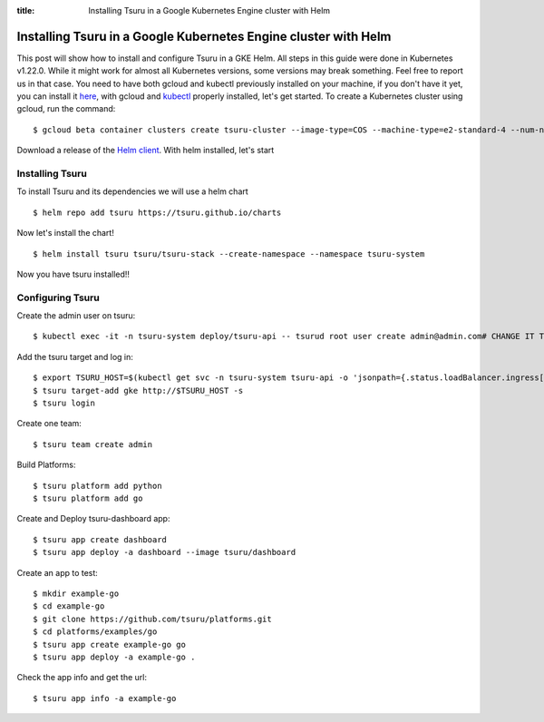 .. Copyright 2021 tsuru authors. All rights reserved.
   Use of this source code is governed by a BSD-style
   license that can be found in the LICENSE file.

:title: Installing Tsuru in a Google Kubernetes Engine cluster with Helm

.. _installing_tsuru_gke:

Installing Tsuru in a Google Kubernetes Engine cluster with Helm
================================================================

This post will show how to install and configure Tsuru in a GKE Helm.
All steps in this guide were done in Kubernetes v1.22.0. While it might work for almost all Kubernetes versions, some versions may break something. Feel free to report us in that case.
You need to have both gcloud and kubectl previously installed on your machine, if you don't have it yet, you can install it `here <https://cloud.google.com/sdk/docs/install/>`_, with gcloud and `kubectl <https://kubernetes.io/docs/tasks/tools/>`_ properly installed, let's get started.
To create a Kubernetes cluster using gcloud, run the command:

.. highlight:: bash

::

    $ gcloud beta container clusters create tsuru-cluster --image-type=COS --machine-type=e2-standard-4 --num-nodes "2" --zone=$YOUR_PREEFERED_ZONE


Download a release of the `Helm client <https://github.com/helm/helm/releases>`_. With helm installed, let's start

Installing Tsuru
----------------

To install Tsuru and its dependencies we will use a helm chart

.. highlight:: bash

::

    $ helm repo add tsuru https://tsuru.github.io/charts

Now let's install the chart!

.. highlight:: bash

::

    $ helm install tsuru tsuru/tsuru-stack --create-namespace --namespace tsuru-system

Now you have tsuru installed!!

Configuring Tsuru
-----------------

Create the admin user on tsuru:

.. highlight:: bash

::

    $ kubectl exec -it -n tsuru-system deploy/tsuru-api -- tsurud root user create admin@admin.com# CHANGE IT TO YOUR ADMIN USER #


Add the tsuru target and log in:

.. highlight:: bash

::

   $ export TSURU_HOST=$(kubectl get svc -n tsuru-system tsuru-api -o 'jsonpath={.status.loadBalancer.ingress[].ip}')
   $ tsuru target-add gke http://$TSURU_HOST -s
   $ tsuru login

Create one team:

.. highlight:: bash

::

   $ tsuru team create admin

Build Platforms:

.. highlight:: bash

::

   $ tsuru platform add python
   $ tsuru platform add go

Create and Deploy tsuru-dashboard app:

.. highlight:: bash

::

   $ tsuru app create dashboard
   $ tsuru app deploy -a dashboard --image tsuru/dashboard

Create an app to test:

.. highlight:: bash

::

   $ mkdir example-go
   $ cd example-go
   $ git clone https://github.com/tsuru/platforms.git
   $ cd platforms/examples/go
   $ tsuru app create example-go go
   $ tsuru app deploy -a example-go .

Check the app info and get the url:

.. highlight:: bash

::

   $ tsuru app info -a example-go
